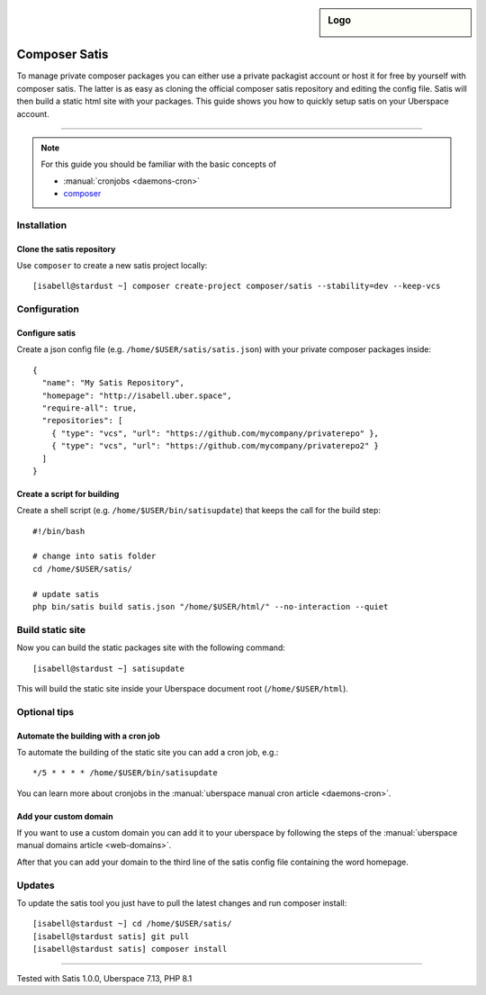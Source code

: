 .. author:: Pascal Iske <info@pascal-iske.de>
.. tag:: lang-php
.. tag:: web
.. tag:: audience-developers

.. highlight:: console

.. sidebar:: Logo

  .. image:: _static/images/composer-satis.png
      :align: center

##############
Composer Satis
##############

.. tag_list::

To manage private composer packages you can either use a private packagist account or host it for free by yourself with composer satis.
The latter is as easy as cloning the official composer satis repository and editing the config file.
Satis will then build a static html site with your packages.
This guide shows you how to quickly setup satis on your Uberspace account.

----

.. note:: For this guide you should be familiar with the basic concepts of

  * :manual:`cronjobs <daemons-cron>`
  * composer_

Installation
============

Clone the satis repository
--------------------------

Use ``composer`` to create a new satis project locally:

::

  [isabell@stardust ~] composer create-project composer/satis --stability=dev --keep-vcs

Configuration
=============

Configure satis
---------------

Create a json config file (e.g. ``/home/$USER/satis/satis.json``) with your private composer packages inside:

::

  {
    "name": "My Satis Repository",
    "homepage": "http://isabell.uber.space",
    "require-all": true,
    "repositories": [
      { "type": "vcs", "url": "https://github.com/mycompany/privaterepo" },
      { "type": "vcs", "url": "https://github.com/mycompany/privaterepo2" }
    ]
  }

Create a script for building
----------------------------

Create a shell script (e.g. ``/home/$USER/bin/satisupdate``) that keeps the call for the build step:

::

  #!/bin/bash

  # change into satis folder
  cd /home/$USER/satis/

  # update satis
  php bin/satis build satis.json "/home/$USER/html/" --no-interaction --quiet

Build static site
=================

Now you can build the static packages site with the following command:

::

  [isabell@stardust ~] satisupdate

This will build the static site inside your Uberspace document root (``/home/$USER/html``).

Optional tips
=============

Automate the building with a cron job
-------------------------------------

To automate the building of the static site you can add a cron job, e.g.:

::

  */5 * * * * /home/$USER/bin/satisupdate

You can learn more about cronjobs in the :manual:`uberspace manual cron article <daemons-cron>`.

Add your custom domain
----------------------

If you want to use a custom domain you can add it to your uberspace by following the steps of the :manual:`uberspace manual domains article <web-domains>`.

After that you can add your domain to the third line of the satis config file containing the word homepage.

Updates
=======

To update the satis tool you just have to pull the latest changes and run composer install:

::

  [isabell@stardust ~] cd /home/$USER/satis/
  [isabell@stardust satis] git pull
  [isabell@stardust satis] composer install

----

Tested with Satis 1.0.0, Uberspace 7.13, PHP 8.1

.. author_list::

.. _composer: https://getcomposer.org
